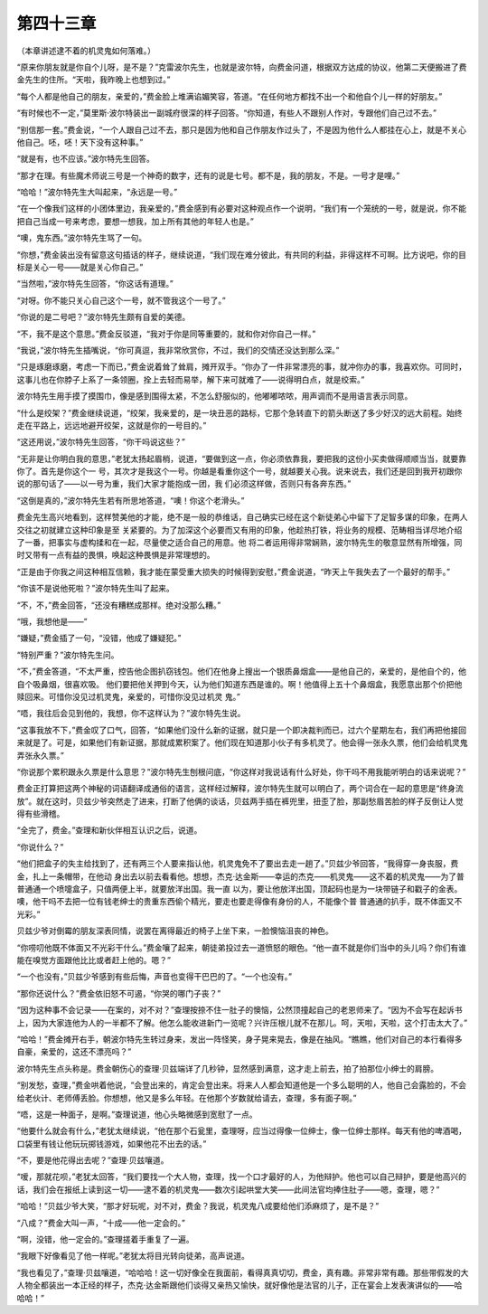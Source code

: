 第四十三章
==========

（本章讲述逮不着的机灵鬼如何落难。）

“原来你朋友就是你自个儿呀，是不是？”克雷波尔先生，也就是波尔特，向费金问道，根据双方达成的协议，他第二天便搬进了费金先生的住所。“天啦，我昨晚上也想到过。”

“每个人都是他自己的朋友，亲爱的，”费金脸上堆满谄媚笑容，答道。“在任何地方都找不出一个和他自个儿一样的好朋友。”

“有时候也不一定，”莫里斯·波尔特装出一副城府很深的样子回答。“你知道，有些人不跟别人作对，专跟他们自己过不去。”

“别信那一套。”费金说，“一个人跟自己过不去，那只是因为他和自己作朋友作过头了，不是因为他什么人都挂在心上，就是不关心他自己。呸，呸！天下没有这种事。”

“就是有，也不应该。”波尔特先生回答。

“那才在理。有些魔术师说三号是一个神奇的数字，还有的说是七号。都不是，我的朋友，不是。一号才是哩。”

“哈哈！”波尔特先生大叫起来，“永远是一号。”

“在一个像我们这样的小团体里边，我亲爱的，”费金感到有必要对这种观点作一个说明，“我们有一个笼统的一号，就是说，你不能把自己当成一号来考虑，要想一想我，加上所有其他的年轻人也是。”

“噢，鬼东西。”波尔特先生骂了一句。

“你想，”费金装出没有留意这句插话的样子，继续说道，“我们现在难分彼此，有共同的利益，非得这样不可啊。比方说吧，你的目标是关心一号——就是关心你自己。”

“当然啦，”波尔特先生回答，“你这话有道理。”

“对呀。你不能只关心自己这个一号，就不管我这个一号了。”

“你说的是二号吧？”波尔特先生颇有自爱的美德。

“不，我不是这个意思。”费金反驳道，“我对于你是同等重要的，就和你对你自己一样。”

“我说，”波尔特先生插嘴说，“你可真逗，我非常欣赏你，不过，我们的交情还没达到那么深。”

“只是琢磨琢磨，考虑一下而已，”费金说着耸了耸肩，摊开双手。“你办了一件非常漂亮的事，就冲你办的事，我喜欢你。可同时，这事儿也在你脖子上系了一条领圈，拴上去轻而易举，解下来可就难了——说得明白点，就是绞索。”

波尔特先生用手摸了摸围巾，像是感到围得太紧，不怎么舒服似的，他嘟嘟哝哝，用声调而不是用语言表示同意。

“什么是绞架？”费金继续说道，“绞架，我亲爱的，是一块丑恶的路标，它那个急转直下的箭头断送了多少好汉的远大前程。始终走在平路上，远远地避开绞架，这就是你的一号目的。”

“这还用说，”波尔特先生回答，“你干吗说这些？”

“无非是让你明白我的意思，”老犹太扬起眉梢，说道，“要做到这一点，你必须依靠我，要把我的这份小买卖做得顺顺当当，就要靠你了。首先是你这个一 号，其次才是我这个一号。你越是看重你这个一号，就越要关心我。说来说去，我们还是回到我开初跟你说的那句话了——以一号为重，我们大家才能抱成一团，我 们必须这样做，否则只有各奔东西。”

“这倒是真的，”波尔特先生若有所思地答道，“噢！你这个老滑头。”

费金先生高兴地看到，这样赞美他的才能，绝不是一般的恭维话，自己确实已经在这个新徒弟心中留下了足智多谋的印象，在两人交往之初就建立这种印象是至 关紧要的。为了加深这个必要而又有用的印象，他趁热打铁，将业务的规模、范畴相当详尽地介绍了一番，把事实与虚构揉和在一起，尽量使之适合自己的用意。他 将二者运用得非常娴熟，波尔特先生的敬意显然有所增强，同时又带有一点有益的畏惧，唤起这种畏惧是非常理想的。

“正是由于你我之间这种相互信赖，我才能在蒙受重大损失的时候得到安慰，”费金说道，“昨天上午我失去了一个最好的帮手。”

“你该不是说他死啦？”波尔特先生叫了起来。

“不，不，”费金回答，“还没有糟糕成那样。绝对没那么糟。”

“哦，我想他是——”

“嫌疑，”费金插了一句，“没错，他成了嫌疑犯。”

“特别严重？”波尔特先生问。

“不，”费金答道，“不太严重，控告他企图扒窃钱包。他们在他身上搜出一个银质鼻烟盒——是他自己的，亲爱的，是他自个的，他自个吸鼻烟，很喜欢吸。 他们要把他关押到今天，认为他们知道东西是谁的。啊！他值得上五十个鼻烟盒，我愿意出那个价把他赎回来。可惜你没见过机灵鬼，亲爱的，可惜你没见过机灵 鬼。”

“唔，我往后会见到他的，我想，你不这样认为？”波尔特先生说。

“这事我放不下，”费金叹了口气，回答，“如果他们没什么新的证据，就只是一个即决裁判而已，过六个星期左右，我们再把他接回来就是了。可是，如果他们有新证据，那就成累积案了。他们现在知道那小伙子有多机灵了。他会得一张永久票，他们会给机灵鬼弄张永久票。”

“你说那个累积跟永久票是什么意思？”波尔特先生刨根问底，“你这样对我说话有什么好处，你干吗不用我能听明白的话来说呢？”

费金正打算把这两个神秘的词语翻译成通俗的语言，这样经过解释，波尔特先生就可以明白了，两个词合在一起的意思是“终身流放”。就在这时，贝兹少爷突然走了进来，打断了他俩的谈话，贝兹两手插在裤兜里，扭歪了脸，那副愁眉苦脸的样子反倒让人觉得有些滑稽。

“全完了，费金。”查理和新伙伴相互认识之后，说道。

“你说什么？”

“他们把盒子的失主给找到了，还有两三个人要来指认他，机灵鬼免不了要出去走一趟了。”贝兹少爷回答，“我得穿一身丧服，费金，扎上一条帽带，在他动 身出去以前去看看他。想想，杰克·达金斯——幸运的杰克——机灵鬼——这不着的机灵鬼——为了普普通通一个喷嚏盒子，只值两便上半，就要放洋出国。我一直 以为，要让他放洋出国，顶起码也是为一块带链子和戳子的金表。噢，他干吗不去把一位有钱老绅士的贵重东西偷个精光，要走也要走得像有身份的人，不能像个普 普通通的扒手，既不体面又不光彩。”

贝兹少爷对倒霉的朋友深表同情，说罢在离得最近的椅子上坐下来，一脸懊恼沮丧的神色。

“你唠叨他既不体面又不光彩干什么。”费金嚷了起来，朝徒弟投过去一道愤怒的眼色。“他一直不就是你们当中的头儿吗？你们有谁能在嗅觉方面跟他比比或者赶上他的。嗯？”

“一个也没有，”贝兹少爷感到有些后悔，声音也变得干巴巴的了。“一个也没有。”

“那你还说什么？”费金依旧怒不可遏，“你哭的哪门子丧？”

“因为这种事不会记录——在案的，对不对？”查理按捺不住一肚子的懊恼，公然顶撞起自己的老恩师来了。“因为不会写在起诉书上，因为大家连他为人的一半都不了解。他怎么能收进新门一览呢？兴许压根儿就不在那儿。呵，天啦，天啦，这个打击太大了。”

“哈哈！”费金摊开右手，朝波尔特先生转过身来，发出一阵怪笑，身子晃来晃去，像是在抽风。“瞧瞧，他们对自己的本行看得多自豪，亲爱的，这还不漂亮吗？”

波尔特先生点头称是。费金朝伤心的查理·贝兹端详了几秒钟，显然感到满意，这才走上前去，拍了拍那位小绅士的肩膀。

“别发愁，查理，”费金哄着他说，“会登出来的，肯定会登出来。将来人人都会知道他是一个多么聪明的人，他自己会露脸的，不会给老伙计、老师傅丢脸。你想想，他又是多么年轻。在他那个岁数就给请去，查理，多有面子啊。”

“唔，这是一种面子，是啊。”查理说道，他心头略微感到宽慰了一点。

“他要什么就会有什么，”老犹太继续说，“他在那个石瓮里，查理呀，应当过得像一位绅士，像一位绅士那样。每天有他的啤酒喝，口袋里有钱让他玩玩掷钱游戏，如果他花不出去的话。”

“不，要是他花得出去呢？”查理·贝兹嚷道。

“嗳，那就花呗，”老犹太回答，“我们要找一个大人物，查理，找一个口才最好的人，为他辩护。他也可以自己辩护，要是他高兴的话，我们会在报纸上读到这一切——逮不着的机灵鬼——数次引起哄堂大笑——此间法官均捧住肚子——嗯，查理，嗯？”

“哈哈！”贝兹少爷大笑，“那才好玩呢，对不对，费金？我说，机灵鬼八成要给他们添麻烦了，是不是？”

“八成？”费金大叫一声，“十成——他一定会的。”

“啊，没错，他一定会的。”查理搓着手重复了一遍。

“我眼下好像看见了他一样呢。”老犹太将目光转向徒弟，高声说道。

“我也看见了，”查理·贝兹嚷道，“哈哈哈！这一切好像全在我面前，看得真真切切，费金，真有趣。非常非常有趣。那些带假发的大人物全都装出一本正经的样子，杰克·达金斯跟他们谈得又亲热又愉快，就好像他是法官的儿子，正在宴会上发表演讲似的——哈哈哈！”
